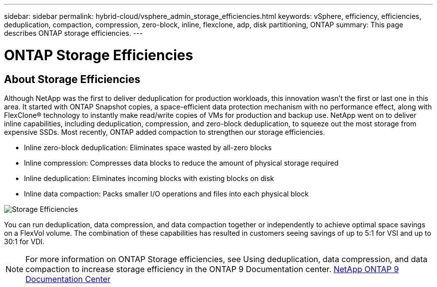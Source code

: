 ---
sidebar: sidebar
permalink: hybrid-cloud/vsphere_admin_storage_efficiencies.html
keywords: vSphere, efficiency, efficiencies, deduplication, compaction, compression, zero-block, inline, flexclone, adp, disk partitioning, ONTAP
summary: This page describes ONTAP storage efficiencies.
---

= ONTAP Storage Efficiencies
:hardbreaks:
:nofooter:
:icons: font
:linkattrs:
:imagesdir: ./../media/

//
// This file was created with Atom 1.57.0 (May 19, 2021)
//
//

== About Storage Efficiencies

Although NetApp was the first to deliver deduplication for production workloads, this innovation wasn’t the first or last one in this area. It started with ONTAP Snapshot copies, a space-efficient data protection mechanism with no performance effect, along with FlexClone® technology to instantly make read/write copies of VMs for production and backup use. NetApp went on to deliver inline capabilities, including deduplication, compression, and zero-block deduplication, to squeeze out the most storage from expensive SSDs. Most recently, ONTAP added compaction to strengthen our storage efficiencies.

* Inline zero-block deduplication: Eliminates space wasted by all-zero blocks
* Inline compression: Compresses data blocks to reduce the amount of physical storage required
* Inline deduplication: Eliminates incoming blocks with existing blocks on disk
*	Inline data compaction: Packs smaller I/O operations and files into each physical block

image:vsphere_admin_storage_efficiencies.png[Storage Efficiencies]

You can run deduplication, data compression, and data compaction together or independently to achieve optimal space savings on a FlexVol volume. The combination of these capabilities has resulted in customers seeing savings of up to 5:1 for VSI and up to 30:1 for VDI.

NOTE: For more information on ONTAP Storage efficiencies, see Using deduplication, data compression, and data compaction to increase storage efficiency in the ONTAP 9 Documentation center. https://docs.netapp.com/ontap-9/index.jsp[NetApp ONTAP 9 Documentation Center^]
